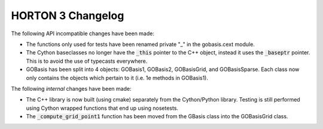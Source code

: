 HORTON 3 Changelog
==================

The following API incompatible changes have been made:

* The functions only used for tests have been renamed private "_" in the gobasis.cext module.
* The Cython baseclasses no longer have the :code:`_this` pointer to the C++ object, instead it
  uses the :code:`_baseptr` pointer. This is to avoid the use of typecasts everywhere.
* GOBasis has been split into 4 objects: GOBasis1, GOBasis2, GOBasisGrid, and GOBasisSparse.
  Each class now only contains the objects which pertain to it (i.e. 1e methods in GOBasis1).


The following *internal* changes have been made:

* The C++ library is now built (using cmake) separately from the Cython/Python library. Testing is
  still performed using Cython wrapped functions that end up using nosetests.
* The :code:`_compute_grid_point1` function has been moved from the GBasis class into the GOBasisGrid
  class.
